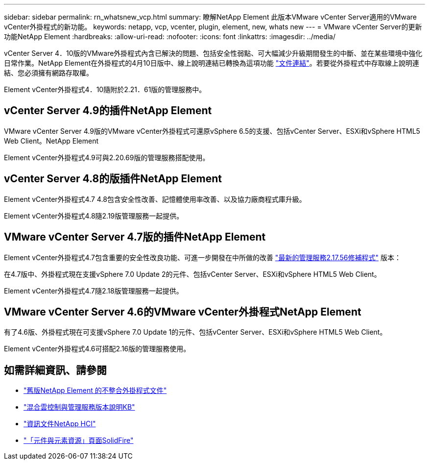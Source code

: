 ---
sidebar: sidebar 
permalink: rn_whatsnew_vcp.html 
summary: 瞭解NetApp Element 此版本VMware vCenter Server適用的VMware vCenter外掛程式的新功能。 
keywords: netapp, vcp, vcenter, plugin, element, new, whats new 
---
= VMware vCenter Server的更新功能NetApp Element
:hardbreaks:
:allow-uri-read: 
:nofooter: 
:icons: font
:linkattrs: 
:imagesdir: ../media/


[role="lead"]
vCenter Server 4．10版的VMware外掛程式內含已解決的問題、包括安全性弱點、可大幅減少升級期間發生的中斷、並在某些環境中強化日常作業。NetApp Element在外掛程式的4月10日版中、線上說明連結已轉換為這項功能 link:index.html["文件連結"]。若要從外掛程式中存取線上說明連結、您必須擁有網路存取權。

Element vCenter外掛程式4．10隨附於2.21．61版的管理服務中。



== vCenter Server 4.9的插件NetApp Element

VMware vCenter Server 4.9版的VMware vCenter外掛程式可還原vSphere 6.5的支援、包括vCenter Server、ESXi和vSphere HTML5 Web Client。NetApp Element

Element vCenter外掛程式4.9可與2.20.69版的管理服務搭配使用。



== vCenter Server 4.8的版插件NetApp Element

Element vCenter外掛程式4.7 4.8包含安全性改善、記憶體使用率改善、以及協力廠商程式庫升級。

Element vCenter外掛程式4.8隨2.19版管理服務一起提供。



== VMware vCenter Server 4.7版的插件NetApp Element

Element vCenter外掛程式4.7包含重要的安全性改良功能、可進一步開發在中所做的改善 https://security.netapp.com/advisory/ntap-20210315-0001/["最新的管理服務2.17.56修補程式"] 版本：

在4.7版中、外掛程式現在支援vSphere 7.0 Update 2的元件、包括vCenter Server、ESXi和vSphere HTML5 Web Client。

Element vCenter外掛程式4.7隨2.18版管理服務一起提供。



== VMware vCenter Server 4.6的VMware vCenter外掛程式NetApp Element

有了4.6版、外掛程式現在可支援vSphere 7.0 Update 1的元件、包括vCenter Server、ESXi和vSphere HTML5 Web Client。

Element vCenter外掛程式4.6可搭配2.16版的管理服務使用。



== 如需詳細資訊、請參閱

* link:reference_earlier_versions.html["舊版NetApp Element 的不整合外掛程式文件"]
* https://kb.netapp.com/Advice_and_Troubleshooting/Data_Storage_Software/Management_services_for_Element_Software_and_NetApp_HCI/Management_Services_Release_Notes["混合雲控制與管理服務版本說明KB"^]
* https://docs.netapp.com/us-en/hci/index.html["資訊文件NetApp HCI"^]
* https://www.netapp.com/data-storage/solidfire/documentation["「元件與元素資源」頁面SolidFire"^]

